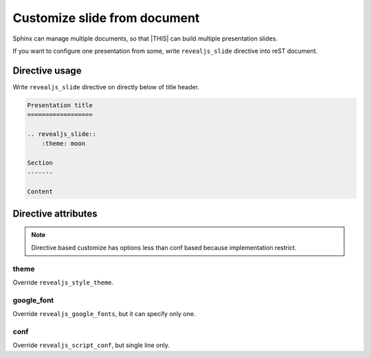 =============================
Customize slide from document
=============================

Sphinx can manage multiple documents,
so that |THIS| can build multiple presentation slides.

If you want to configure one presentation from some,
write ``revealjs_slide`` directive into reST document.

Directive usage
===============

Write ``revealjs_slide`` directive on directly below of title header.

.. code-block:: rst

    Presentation title
    ==================

    .. revealjs_slide::
        :theme: moon

    Section
    -------

    Content


Directive attributes
====================

.. note::

    Directive based customize has options less than conf based
    because implementation restrict.

theme
-----

Override ``revealjs_style_theme``.

google_font
-----------

Override ``revealjs_google_fonts``, but it can specify only one.

conf
----

Override ``revealjs_script_conf``, but single line only.
